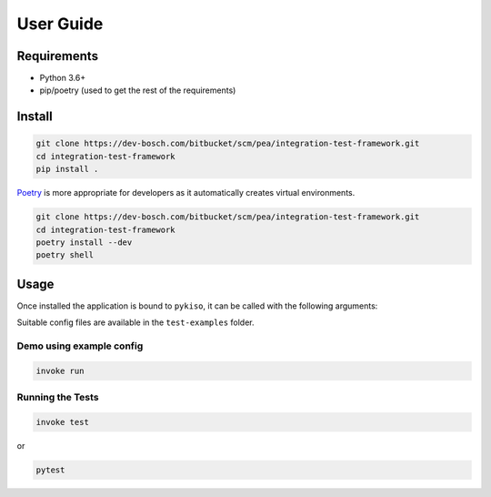 User Guide
==========


Requirements
------------

-  Python 3.6+
-  pip/poetry (used to get the rest of the requirements)

.. _pykiso_installation:

Install
-------

.. code:: bash

   git clone https://dev-bosch.com/bitbucket/scm/pea/integration-test-framework.git
   cd integration-test-framework
   pip install .

`Poetry <https://python-poetry.org/>`__ is more appropriate for
developers as it automatically creates virtual environments.

.. code:: bash

   git clone https://dev-bosch.com/bitbucket/scm/pea/integration-test-framework.git
   cd integration-test-framework
   poetry install --dev
   poetry shell

Usage
-----

Once installed the application is bound to ``pykiso``, it can be called
with the following arguments:


.. command-output:: pykiso --help


Suitable config files are available in the ``test-examples`` folder.

Demo using example config
~~~~~~~~~~~~~~~~~~~~~~~~~

.. code:: bash

   invoke run

Running the Tests
~~~~~~~~~~~~~~~~~

.. code:: bash

   invoke test

or

.. code:: bash

   pytest
